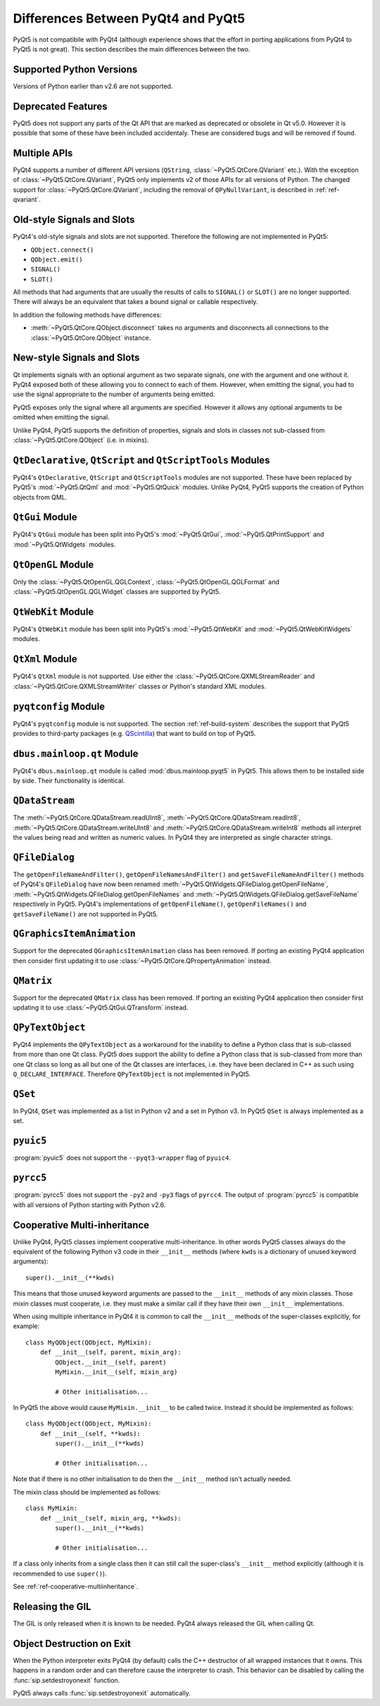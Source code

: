 Differences Between PyQt4 and PyQt5
===================================

PyQt5 is not compatibile with PyQt4 (although experience shows that the effort
in porting applications from PyQt4 to PyQt5 is not great).  This section
describes the main differences between the two.


Supported Python Versions
-------------------------

Versions of Python earlier than v2.6 are not supported.


Deprecated Features
-------------------

PyQt5 does not support any parts of the Qt API that are marked as deprecated or
obsolete in Qt v5.0.  However it is possible that some of these have been
included accidentaly.  These are considered bugs and will be removed if found.


Multiple APIs
-------------

PyQt4 supports a number of different API versions (``QString``,
:class:`~PyQt5.QtCore.QVariant` etc.).  With the exception of
:class:`~PyQt5.QtCore.QVariant`, PyQt5 only implements v2 of those APIs for all
versions of Python.  The changed support for :class:`~PyQt5.QtCore.QVariant`,
including the removal of ``QPyNullVariant``, is described in
:ref:`ref-qvariant`.


Old-style Signals and Slots
---------------------------

PyQt4's old-style signals and slots are not supported.  Therefore the following
are not implemented in PyQt5:

- ``QObject.connect()``

- ``QObject.emit()``

- ``SIGNAL()``

- ``SLOT()``

All methods that had arguments that are usually the results of calls to
``SIGNAL()`` or ``SLOT()`` are no longer supported.  There will always be an
equivalent that takes a bound signal or callable respectively.

In addition the following methods have differences:

- :meth:`~PyQt5.QtCore.QObject.disconnect` takes no arguments and disconnects
  all connections to the :class:`~PyQt5.QtCore.QObject` instance.


New-style Signals and Slots
---------------------------

Qt implements signals with an optional argument as two separate signals, one
with the argument and one without it.  PyQt4 exposed both of these allowing you
to connect to each of them.  However, when emitting the signal, you had to use
the signal appropriate to the number of arguments being emitted.

PyQt5 exposes only the signal where all arguments are specified.  However it
allows any optional arguments to be omitted when emitting the signal.

Unlike PyQt4, PyQt5 supports the definition of properties, signals and slots in
classes not sub-classed from :class:`~PyQt5.QtCore.QObject` (i.e. in mixins).


``QtDeclarative``, ``QtScript`` and ``QtScriptTools`` Modules
-------------------------------------------------------------

PyQt4's ``QtDeclarative``, ``QtScript`` and ``QtScriptTools`` modules are not
supported.  These have been replaced by PyQt5's :mod:`~PyQt5.QtQml` and
:mod:`~PyQt5.QtQuick` modules.  Unlike PyQt4, PyQt5 supports the creation of
Python objects from QML.


``QtGui`` Module
----------------

PyQt4's ``QtGui`` module has been split into PyQt5's :mod:`~PyQt5.QtGui`,
:mod:`~PyQt5.QtPrintSupport` and :mod:`~PyQt5.QtWidgets` modules.


``QtOpenGL`` Module
-------------------

Only the :class:`~PyQt5.QtOpenGL.QGLContext`,
:class:`~PyQt5.QtOpenGL.QGLFormat` and :class:`~PyQt5.QtOpenGL.QGLWidget`
classes are supported by PyQt5.


``QtWebKit`` Module
-------------------

PyQt4's ``QtWebKit`` module has been split into PyQt5's :mod:`~PyQt5.QtWebKit`
and :mod:`~PyQt5.QtWebKitWidgets` modules.


``QtXml`` Module
----------------

PyQt4's ``QtXml`` module is not supported.  Use either the
:class:`~PyQt5.QtCore.QXMLStreamReader` and
:class:`~PyQt5.QtCore.QXMLStreamWriter` classes or Python's standard XML
modules.


``pyqtconfig`` Module
---------------------

PyQt4's ``pyqtconfig`` module is not supported.  The section
:ref:`ref-build-system` describes the support that PyQt5 provides to
third-party packages (e.g.
`QScintilla <http://www.riverbankcomputing.com/software/qscintilla/>`__) that
want to build on top of PyQt5.


``dbus.mainloop.qt`` Module
---------------------------

PyQt4's ``dbus.mainloop.qt`` module is called :mod:`dbus.mainloop.pyqt5` in
PyQt5.  This allows them to be installed side by side.  Their functionality is
identical.


``QDataStream``
---------------

The :meth:`~PyQt5.QtCore.QDataStream.readUInt8`,
:meth:`~PyQt5.QtCore.QDataStream.readInt8`,
:meth:`~PyQt5.QtCore.QDataStream.writeUInt8` and
:meth:`~PyQt5.QtCore.QDataStream.writeInt8` methods all interpret the values
being read and written as numeric values.  In PyQt4 they are interpreted as
single character strings.


``QFileDialog``
---------------

The ``getOpenFileNameAndFilter()``, ``getOpenFileNamesAndFilter()`` and
``getSaveFileNameAndFilter()`` methods of PyQt4's ``QFileDialog`` have now been
renamed :meth:`~PyQt5.QtWidgets.QFileDialog.getOpenFileName`,
:meth:`~PyQt5.QtWidgets.QFileDialog.getOpenFileNames` and
:meth:`~PyQt5.QtWidgets.QFileDialog.getSaveFileName` respectively in PyQt5.
PyQt4's implementations of ``getOpenFileName()``, ``getOpenFileNames()`` and
``getSaveFileName()`` are not supported in PyQt5.


``QGraphicsItemAnimation``
--------------------------

Support for the deprecated ``QGraphicsItemAnimation`` class has been removed.
If porting an existing PyQt4 application then consider first updating it to use
:class:`~PyQt5.QtCore.QPropertyAnimation` instead.


``QMatrix``
-----------

Support for the deprecated ``QMatrix`` class has been removed.  If porting an
existing PyQt4 application then consider first updating it to use
:class:`~PyQt5.QtGui.QTransform` instead.


``QPyTextObject``
-----------------

PyQt4 implements the ``QPyTextObject`` as a workaround for the inability to
define a Python class that is sub-classed from more than one Qt class.  PyQt5
does support the ability to define a Python class that is sub-classed from more
than one Qt class so long as all but one of the Qt classes are interfaces, i.e.
they have been declared in C++ as such using ``Q_DECLARE_INTERFACE``.
Therefore ``QPyTextObject`` is not implemented in PyQt5.


``QSet``
--------

In PyQt4, ``QSet`` was implemented as a list in Python v2 and a set in Python
v3.  In PyQt5 ``QSet`` is always implemented as a set.


``pyuic5``
----------

:program:`pyuic5` does not support the ``--pyqt3-wrapper`` flag of ``pyuic4``.


``pyrcc5``
----------

:program:`pyrcc5` does not support the ``-py2`` and ``-py3`` flags of
``pyrcc4``.  The output of :program:`pyrcc5` is compatible with all versions of
Python starting with Python v2.6.


Cooperative Multi-inheritance
-----------------------------

Unlike PyQt4, PyQt5 classes implement cooperative multi-inheritance.  In other
words PyQt5 classes always do the equivalent of the following Python v3 code
in their ``__init__`` methods (where ``kwds`` is a dictionary of unused keyword
arguments)::

    super().__init__(**kwds)

This means that those unused keyword arguments are passed to the ``__init__``
methods of any mixin classes.  Those mixin classes must cooperate, i.e. they
must make a similar call if they have their own ``__init__`` implementations.

When using multiple inheritance in PyQt4 it is common to call the ``__init__``
methods of the super-classes explicitly, for example::

    class MyQObject(QObject, MyMixin):
        def __init__(self, parent, mixin_arg):
            QObject.__init__(self, parent)
            MyMixin.__init__(self, mixin_arg)

            # Other initialisation...

In PyQt5 the above would cause ``MyMixin.__init__`` to be called twice.
Instead it should be implemented as follows::

    class MyQObject(QObject, MyMixin):
        def __init__(self, **kwds):
            super().__init__(**kwds)

            # Other initialisation...

Note that if there is no other initialisation to do then the ``__init__``
method isn't actually needed.

The mixin class should be implemented as follows::

    class MyMixin:
        def __init__(self, mixin_arg, **kwds):
            super().__init__(**kwds)

            # Other initialisation...

If a class only inherits from a single class then it can still call the
super-class's ``__init__`` method explicitly (although it is recommended to use
``super()``).

See :ref:`ref-cooperative-multiinheritance`.


Releasing the GIL
-----------------

The GIL is only released when it is known to be needed.  PyQt4 always released
the GIL when calling Qt.


Object Destruction on Exit
--------------------------

When the Python interpreter exits PyQt4 (by default) calls the C++ destructor
of all wrapped instances that it owns.  This happens in a random order and can
therefore cause the interpreter to crash.  This behavior can be disabled by
calling the :func:`sip.setdestroyonexit` function.

PyQt5 always calls :func:`sip.setdestroyonexit` automatically.
